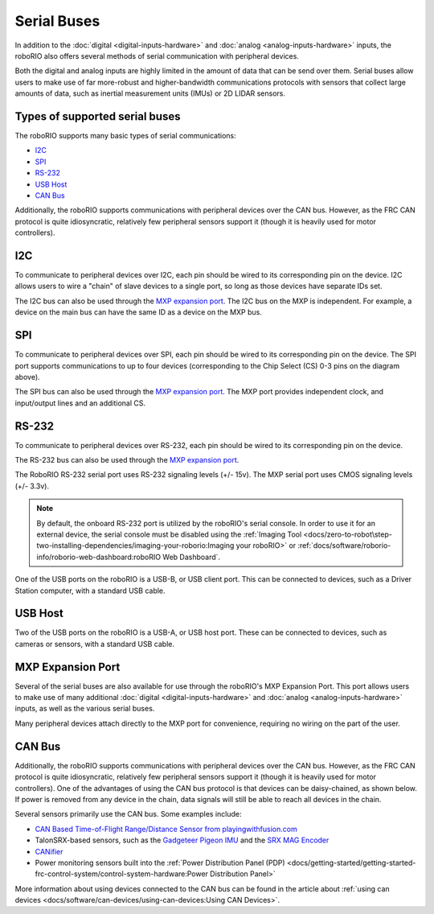 Serial Buses
============

In addition to the :doc:`digital <digital-inputs-hardware>` and :doc:`analog <analog-inputs-hardware>` inputs, the roboRIO also offers several methods of serial communication with peripheral devices.

Both the digital and analog inputs are highly limited in the amount of data that can be send over them.  Serial buses allow users to make use of far more-robust and higher-bandwidth communications protocols with sensors that collect large amounts of data, such as inertial measurement units (IMUs) or 2D LIDAR sensors.

Types of supported serial buses
-------------------------------

The roboRIO supports many basic types of serial communications:

- `I2C`_
- `SPI`_
- `RS-232`_
- `USB Host`_
- `CAN Bus`_

Additionally, the roboRIO supports communications with peripheral devices over the CAN bus.  However, as the FRC CAN protocol is quite idiosyncratic, relatively few peripheral sensors support it (though it is heavily used for motor controllers).

I2C
---

.. image:: images/roborio/roborio-i2c.svg

.. image:: images/serial-buses/i2c-pinout.png

To communicate to peripheral devices over I2C, each pin should be wired to its corresponding pin on the device.  I2C allows users to wire a "chain" of slave devices to a single port, so long as those devices have separate IDs set.

The I2C bus can also be used through the `MXP expansion port`_. The I2C bus on the MXP is independent. For example, a device on the main bus can have the same ID as a device on the MXP bus.

SPI
---

.. image:: images/roborio/roborio-spi.svg
.. image:: images/serial-buses/spi-pinout.png

To communicate to peripheral devices over SPI, each pin should be wired to its corresponding pin on the device.  The SPI port supports communications to up to four devices (corresponding to the Chip Select (CS) 0-3 pins on the diagram above).

The SPI bus can also be used through the `MXP expansion port`_. The MXP port provides independent clock, and input/output lines and an additional CS.

RS-232
------

.. image:: images/roborio/roborio-rs-232.svg
.. image:: images/serial-buses/rs232-pinout.png

To communicate to peripheral devices over RS-232, each pin should be wired to its corresponding pin on the device.

The RS-232 bus can also be used through the `MXP expansion port`_.

The RoboRIO RS-232 serial port uses RS-232 signaling levels (+/- 15v). The MXP serial port uses CMOS signaling levels (+/- 3.3v).

.. note:: By default, the onboard RS-232 port is utilized by the roboRIO's serial console. In order to use it for an external device, the serial console must be disabled using the :ref:`Imaging Tool <docs/zero-to-robot\step-two-installing-dependencies/imaging-your-roborio:Imaging your roboRIO>` or :ref:`docs/software/roborio-info/roborio-web-dashboard:roboRIO Web Dashboard`.

One of the USB ports on the roboRIO is a USB-B, or USB client port.  This can be connected to devices, such as a Driver Station computer, with a standard USB cable.

USB Host
--------

.. image:: images/roborio/roborio-usb-host.svg

Two of the USB ports on the roboRIO is a USB-A, or USB host port.  These can be connected to devices, such as cameras or sensors, with a standard USB cable.


MXP Expansion Port
------------------

.. image:: images/roborio/roborio-mxp.svg

.. image:: images/serial-buses/mxp-pinout.png

Several of the serial buses are also available for use through the roboRIO's MXP Expansion Port.  This port allows users to make use of many additional :doc:`digital <digital-inputs-hardware>` and :doc:`analog <analog-inputs-hardware>` inputs, as well as the various serial buses.

Many peripheral devices attach directly to the MXP port for convenience, requiring no wiring on the part of the user.

CAN Bus
-------

.. image:: images/roborio/roborio-can.svg

Additionally, the roboRIO supports communications with peripheral devices over the CAN bus.  However, as the FRC CAN protocol is quite idiosyncratic, relatively few peripheral sensors support it (though it is heavily used for motor controllers). One of the advantages of using the CAN bus protocol is that devices can be daisy-chained, as shown below. If power is removed from any device in the chain, data signals will still be able to reach all devices in the chain.

.. image:: images/serial-buses/can-bus-talon-srx-chain.png

Several sensors primarily use the CAN bus. Some examples include:

- `CAN Based Time-of-Flight Range/Distance Sensor from playingwithfusion.com <https://www.playingwithfusion.com/productview.php?pdid=96&catid=1009>`__
- TalonSRX-based sensors, such as the `Gadgeteer Pigeon IMU  <http://www.ctr-electronics.com/sensors/gadgeteer-imu-module-pigeon.html>`__ and the `SRX MAG Encoder <https://www.ctr-electronics.com/sensors/srx-magnetic-encoder.html>`__
- `CANifier <https://www.ctr-electronics.com/control-system/can-can-canifier-driver-led-driver-gpio.html>`__
- Power monitoring sensors built into the :ref:`Power Distribution Panel (PDP) <docs/getting-started/getting-started-frc-control-system/control-system-hardware:Power Distribution Panel>`

More information about using devices connected to the CAN bus can be found in the article about :ref:`using can devices <docs/software/can-devices/using-can-devices:Using CAN Devices>`.
